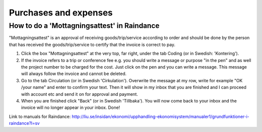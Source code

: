 Purchases and expenses
======================

How to do a 'Mottagningsattest' in Raindance
--------------------------------------------
"Mottagningsattest" is an approval of receiving goods/trip/service according to order and should
be done by the person that has received the goods/trip/service to certify that the invoice is
correct to pay.

1. Click the box "Mottagningsattest" at the very top, far right, under the tab Coding (or in Swedish: 'Kontering').

2. If the invoice refers to a trip or conference fee e.g. you should write a message or purpose
   "in the pen" and as well the project number to be charged for the cost. Just click on the pen
   and you can write a message. This message will always follow the invoice and cannot be
   deleted.

3. Go to the tab Circulation (or in Swedish 'Cirkulation'). Overwrite the message at my row, write for example "OK /your
   name" and enter to confirm your text. Then it will show in my inbox that you are finished
   and I can proceed with account etc and send it on for approval and payment.

4. When you are finished click "Back" (or in Swedish 'Tillbaka'). You will now come back to your inbox and the invoice
   will no longer appear in your inbox. Done!

Link to manuals for Raindance:
http://liu.se/insidan/ekonomi/upphandling-ekonomisystem/manualer1/grundfunktioner-i-raindance?l=sv
